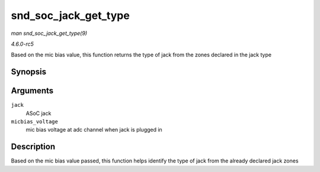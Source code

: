 .. -*- coding: utf-8; mode: rst -*-

.. _API-snd-soc-jack-get-type:

=====================
snd_soc_jack_get_type
=====================

*man snd_soc_jack_get_type(9)*

*4.6.0-rc5*

Based on the mic bias value, this function returns the type of jack from
the zones declared in the jack type


Synopsis
========

.. c:function:: int snd_soc_jack_get_type( struct snd_soc_jack * jack, int micbias_voltage )

Arguments
=========

``jack``
    ASoC jack

``micbias_voltage``
    mic bias voltage at adc channel when jack is plugged in


Description
===========

Based on the mic bias value passed, this function helps identify the
type of jack from the already declared jack zones


.. ------------------------------------------------------------------------------
.. This file was automatically converted from DocBook-XML with the dbxml
.. library (https://github.com/return42/sphkerneldoc). The origin XML comes
.. from the linux kernel, refer to:
..
.. * https://github.com/torvalds/linux/tree/master/Documentation/DocBook
.. ------------------------------------------------------------------------------
